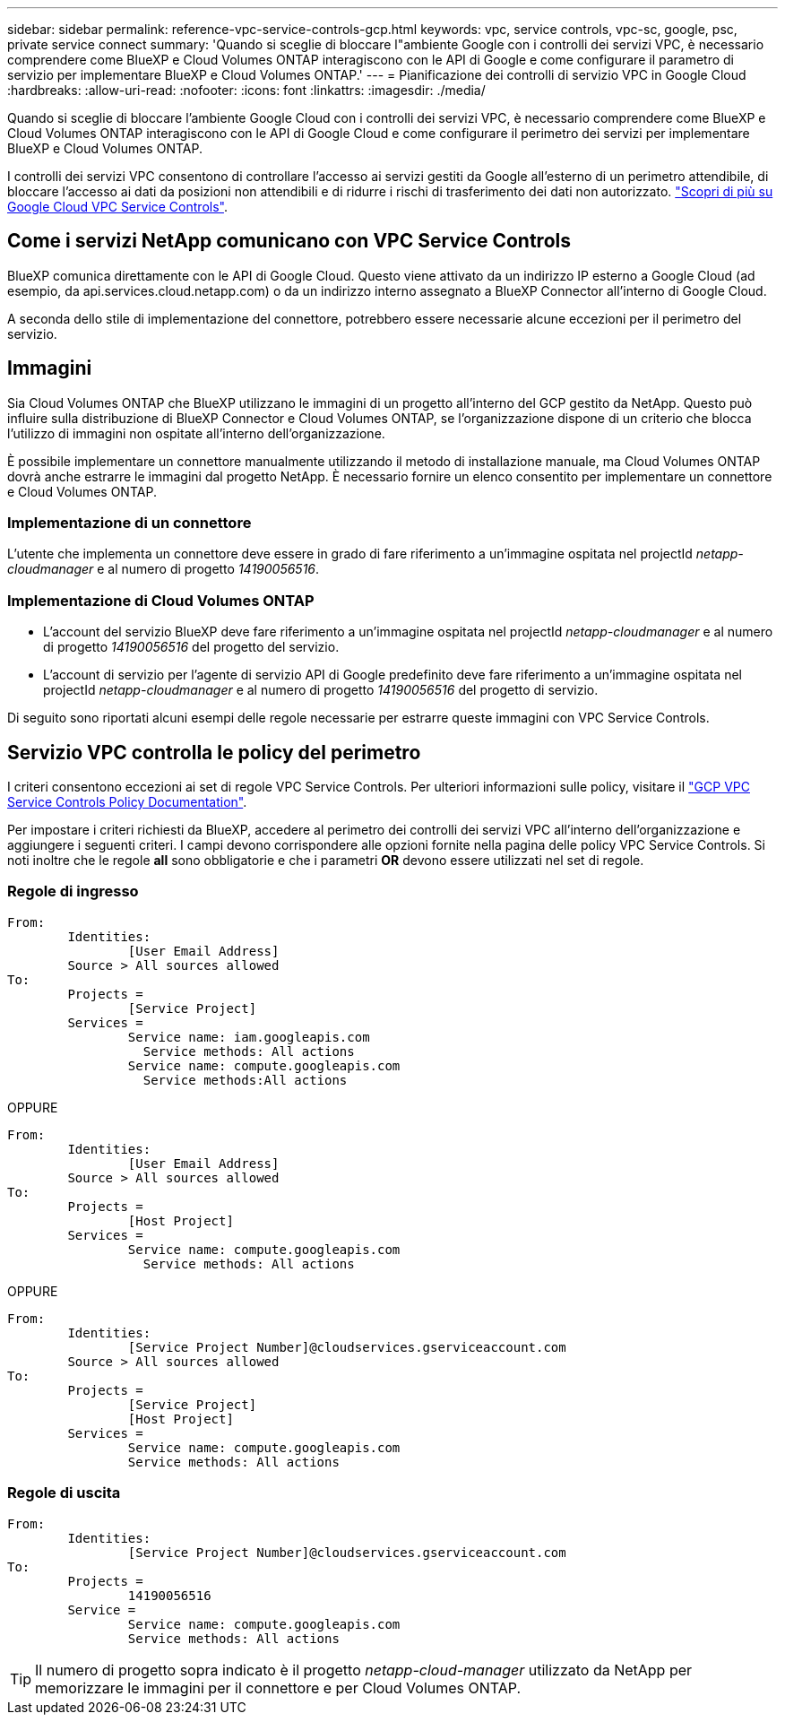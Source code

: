 ---
sidebar: sidebar 
permalink: reference-vpc-service-controls-gcp.html 
keywords: vpc, service controls, vpc-sc, google, psc, private service connect 
summary: 'Quando si sceglie di bloccare l"ambiente Google con i controlli dei servizi VPC, è necessario comprendere come BlueXP e Cloud Volumes ONTAP interagiscono con le API di Google e come configurare il parametro di servizio per implementare BlueXP e Cloud Volumes ONTAP.' 
---
= Pianificazione dei controlli di servizio VPC in Google Cloud
:hardbreaks:
:allow-uri-read: 
:nofooter: 
:icons: font
:linkattrs: 
:imagesdir: ./media/


[role="lead"]
Quando si sceglie di bloccare l'ambiente Google Cloud con i controlli dei servizi VPC, è necessario comprendere come BlueXP e Cloud Volumes ONTAP interagiscono con le API di Google Cloud e come configurare il perimetro dei servizi per implementare BlueXP e Cloud Volumes ONTAP.

I controlli dei servizi VPC consentono di controllare l'accesso ai servizi gestiti da Google all'esterno di un perimetro attendibile, di bloccare l'accesso ai dati da posizioni non attendibili e di ridurre i rischi di trasferimento dei dati non autorizzato. https://cloud.google.com/vpc-service-controls/docs["Scopri di più su Google Cloud VPC Service Controls"^].



== Come i servizi NetApp comunicano con VPC Service Controls

BlueXP comunica direttamente con le API di Google Cloud. Questo viene attivato da un indirizzo IP esterno a Google Cloud (ad esempio, da api.services.cloud.netapp.com) o da un indirizzo interno assegnato a BlueXP Connector all'interno di Google Cloud.

A seconda dello stile di implementazione del connettore, potrebbero essere necessarie alcune eccezioni per il perimetro del servizio.



== Immagini

Sia Cloud Volumes ONTAP che BlueXP utilizzano le immagini di un progetto all'interno del GCP gestito da NetApp. Questo può influire sulla distribuzione di BlueXP Connector e Cloud Volumes ONTAP, se l'organizzazione dispone di un criterio che blocca l'utilizzo di immagini non ospitate all'interno dell'organizzazione.

È possibile implementare un connettore manualmente utilizzando il metodo di installazione manuale, ma Cloud Volumes ONTAP dovrà anche estrarre le immagini dal progetto NetApp. È necessario fornire un elenco consentito per implementare un connettore e Cloud Volumes ONTAP.



=== Implementazione di un connettore

L'utente che implementa un connettore deve essere in grado di fare riferimento a un'immagine ospitata nel projectId _netapp-cloudmanager_ e al numero di progetto _14190056516_.



=== Implementazione di Cloud Volumes ONTAP

* L'account del servizio BlueXP deve fare riferimento a un'immagine ospitata nel projectId _netapp-cloudmanager_ e al numero di progetto _14190056516_ del progetto del servizio.
* L'account di servizio per l'agente di servizio API di Google predefinito deve fare riferimento a un'immagine ospitata nel projectId _netapp-cloudmanager_ e al numero di progetto _14190056516_ del progetto di servizio.


Di seguito sono riportati alcuni esempi delle regole necessarie per estrarre queste immagini con VPC Service Controls.



== Servizio VPC controlla le policy del perimetro

I criteri consentono eccezioni ai set di regole VPC Service Controls. Per ulteriori informazioni sulle policy, visitare il https://cloud.google.com/vpc-service-controls/docs/ingress-egress-rules#policy-model["GCP VPC Service Controls Policy Documentation"^].

Per impostare i criteri richiesti da BlueXP, accedere al perimetro dei controlli dei servizi VPC all'interno dell'organizzazione e aggiungere i seguenti criteri. I campi devono corrispondere alle opzioni fornite nella pagina delle policy VPC Service Controls. Si noti inoltre che le regole *all* sono obbligatorie e che i parametri *OR* devono essere utilizzati nel set di regole.



=== Regole di ingresso

....
From:
	Identities:
		[User Email Address]
	Source > All sources allowed
To:
	Projects =
		[Service Project]
	Services =
		Service name: iam.googleapis.com
		  Service methods: All actions
		Service name: compute.googleapis.com
		  Service methods:All actions
....
OPPURE

....
From:
	Identities:
		[User Email Address]
	Source > All sources allowed
To:
	Projects =
		[Host Project]
	Services =
		Service name: compute.googleapis.com
		  Service methods: All actions
....
OPPURE

....
From:
	Identities:
		[Service Project Number]@cloudservices.gserviceaccount.com
	Source > All sources allowed
To:
	Projects =
		[Service Project]
		[Host Project]
	Services =
		Service name: compute.googleapis.com
		Service methods: All actions
....


=== Regole di uscita

....
From:
	Identities:
		[Service Project Number]@cloudservices.gserviceaccount.com
To:
	Projects =
		14190056516
	Service =
		Service name: compute.googleapis.com
		Service methods: All actions
....

TIP: Il numero di progetto sopra indicato è il progetto _netapp-cloud-manager_ utilizzato da NetApp per memorizzare le immagini per il connettore e per Cloud Volumes ONTAP.
